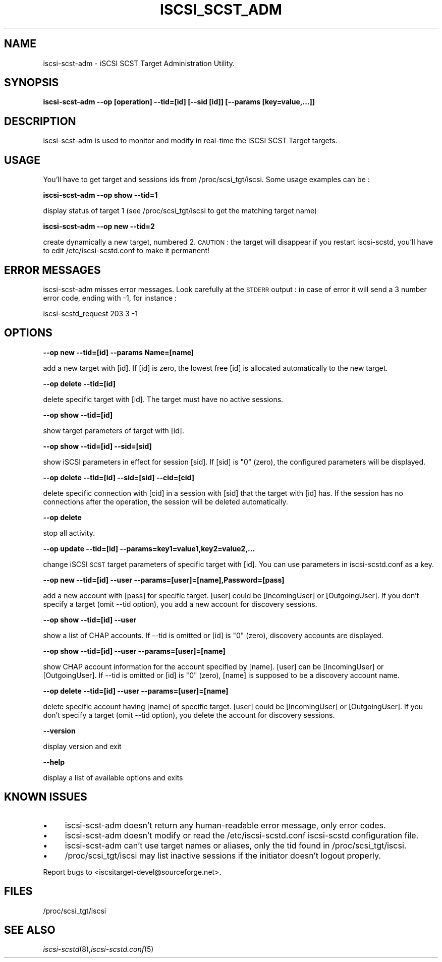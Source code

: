 .\" Automatically generated by Pod::Man 2.09 (Pod::Simple 3.04)
.\"
.\" Standard preamble:
.\" ========================================================================
.de Sh \" Subsection heading
.br
.if t .Sp
.ne 5
.PP
\fB\\$1\fR
.PP
..
.de Sp \" Vertical space (when we can't use .PP)
.if t .sp .5v
.if n .sp
..
.de Vb \" Begin verbatim text
.ft CW
.nf
.ne \\$1
..
.de Ve \" End verbatim text
.ft R
.fi
..
.\" Set up some character translations and predefined strings.  \*(-- will
.\" give an unbreakable dash, \*(PI will give pi, \*(L" will give a left
.\" double quote, and \*(R" will give a right double quote.  | will give a
.\" real vertical bar.  \*(C+ will give a nicer C++.  Capital omega is used to
.\" do unbreakable dashes and therefore won't be available.  \*(C` and \*(C'
.\" expand to `' in nroff, nothing in troff, for use with C<>.
.tr \(*W-|\(bv\*(Tr
.ds C+ C\v'-.1v'\h'-1p'\s-2+\h'-1p'+\s0\v'.1v'\h'-1p'
.ie n \{\
.    ds -- \(*W-
.    ds PI pi
.    if (\n(.H=4u)&(1m=24u) .ds -- \(*W\h'-12u'\(*W\h'-12u'-\" diablo 10 pitch
.    if (\n(.H=4u)&(1m=20u) .ds -- \(*W\h'-12u'\(*W\h'-8u'-\"  diablo 12 pitch
.    ds L" ""
.    ds R" ""
.    ds C` ""
.    ds C' ""
'br\}
.el\{\
.    ds -- \|\(em\|
.    ds PI \(*p
.    ds L" ``
.    ds R" ''
'br\}
.\"
.\" If the F register is turned on, we'll generate index entries on stderr for
.\" titles (.TH), headers (.SH), subsections (.Sh), items (.Ip), and index
.\" entries marked with X<> in POD.  Of course, you'll have to process the
.\" output yourself in some meaningful fashion.
.if \nF \{\
.    de IX
.    tm Index:\\$1\t\\n%\t"\\$2"
..
.    nr % 0
.    rr F
.\}
.\"
.\" For nroff, turn off justification.  Always turn off hyphenation; it makes
.\" way too many mistakes in technical documents.
.hy 0
.if n .na
.\"
.\" Accent mark definitions (@(#)ms.acc 1.5 88/02/08 SMI; from UCB 4.2).
.\" Fear.  Run.  Save yourself.  No user-serviceable parts.
.    \" fudge factors for nroff and troff
.if n \{\
.    ds #H 0
.    ds #V .8m
.    ds #F .3m
.    ds #[ \f1
.    ds #] \fP
.\}
.if t \{\
.    ds #H ((1u-(\\\\n(.fu%2u))*.13m)
.    ds #V .6m
.    ds #F 0
.    ds #[ \&
.    ds #] \&
.\}
.    \" simple accents for nroff and troff
.if n \{\
.    ds ' \&
.    ds ` \&
.    ds ^ \&
.    ds , \&
.    ds ~ ~
.    ds /
.\}
.if t \{\
.    ds ' \\k:\h'-(\\n(.wu*8/10-\*(#H)'\'\h"|\\n:u"
.    ds ` \\k:\h'-(\\n(.wu*8/10-\*(#H)'\`\h'|\\n:u'
.    ds ^ \\k:\h'-(\\n(.wu*10/11-\*(#H)'^\h'|\\n:u'
.    ds , \\k:\h'-(\\n(.wu*8/10)',\h'|\\n:u'
.    ds ~ \\k:\h'-(\\n(.wu-\*(#H-.1m)'~\h'|\\n:u'
.    ds / \\k:\h'-(\\n(.wu*8/10-\*(#H)'\z\(sl\h'|\\n:u'
.\}
.    \" troff and (daisy-wheel) nroff accents
.ds : \\k:\h'-(\\n(.wu*8/10-\*(#H+.1m+\*(#F)'\v'-\*(#V'\z.\h'.2m+\*(#F'.\h'|\\n:u'\v'\*(#V'
.ds 8 \h'\*(#H'\(*b\h'-\*(#H'
.ds o \\k:\h'-(\\n(.wu+\w'\(de'u-\*(#H)/2u'\v'-.3n'\*(#[\z\(de\v'.3n'\h'|\\n:u'\*(#]
.ds d- \h'\*(#H'\(pd\h'-\w'~'u'\v'-.25m'\f2\(hy\fP\v'.25m'\h'-\*(#H'
.ds D- D\\k:\h'-\w'D'u'\v'-.11m'\z\(hy\v'.11m'\h'|\\n:u'
.ds th \*(#[\v'.3m'\s+1I\s-1\v'-.3m'\h'-(\w'I'u*2/3)'\s-1o\s+1\*(#]
.ds Th \*(#[\s+2I\s-2\h'-\w'I'u*3/5'\v'-.3m'o\v'.3m'\*(#]
.ds ae a\h'-(\w'a'u*4/10)'e
.ds Ae A\h'-(\w'A'u*4/10)'E
.    \" corrections for vroff
.if v .ds ~ \\k:\h'-(\\n(.wu*9/10-\*(#H)'\s-2\u~\d\s+2\h'|\\n:u'
.if v .ds ^ \\k:\h'-(\\n(.wu*10/11-\*(#H)'\v'-.4m'^\v'.4m'\h'|\\n:u'
.    \" for low resolution devices (crt and lpr)
.if \n(.H>23 .if \n(.V>19 \
\{\
.    ds : e
.    ds 8 ss
.    ds o a
.    ds d- d\h'-1'\(ga
.    ds D- D\h'-1'\(hy
.    ds th \o'bp'
.    ds Th \o'LP'
.    ds ae ae
.    ds Ae AE
.\}
.rm #[ #] #H #V #F C
.\" ========================================================================
.\"
.IX Title "ISCSI_SCST_ADM 1"
.TH ISCSI_SCST_ADM 8 "2007-05" "iSCSI SCST Target admin" "User Manuals"
.SH "NAME"
iscsi-scst-adm \- iSCSI SCST Target Administration Utility.
.SH "SYNOPSIS"
.IX Header "SYNOPSIS"
\&\fBiscsi-scst-adm \-\-op [operation] \-\-tid=[id] [\-\-sid [id]] [\-\-params [key=value,...]]\fR
.SH "DESCRIPTION"
.IX Header "DESCRIPTION"
iscsi-scst-adm is used to monitor and modify in real-time the iSCSI SCST Target 
targets.
.SH "USAGE"
.IX Header "USAGE"
You'll have to get target and sessions ids from /proc/scsi_tgt/iscsi.
Some usage examples can be :
.PP
\&\fBiscsi-scst-adm \-\-op show \-\-tid=1\fR
.PP
display status of target 1 (see /proc/scsi_tgt/iscsi to get the matching target name)
.PP
\&\fBiscsi-scst-adm \-\-op new \-\-tid=2\fR
.PP
create dynamically a new target, numbered 2. \s-1CAUTION\s0 : the target will disappear if you restart iscsi-scstd, you'll have to edit /etc/iscsi-scstd.conf to make it permanent!
.SH "ERROR MESSAGES"
.IX Header "ERROR MESSAGES"
iscsi-scst-adm misses error messages. Look carefully at the \s-1STDERR\s0 output : in case of error
it will send a 3 number error code, ending with \-1, for instance :
.PP
iscsi-scstd_request 203 3 \-1
.SH "OPTIONS"
.IX Header "OPTIONS"
\&\fB\-\-op new \-\-tid=[id] \-\-params Name=[name]\fR
.PP
add a new target with [id]. If [id] is zero, the lowest free [id] is allocated automatically to the new target.
.PP
\&\fB\-\-op delete \-\-tid=[id]\fR
.PP
delete specific target with [id]. The target must
have no active sessions.
.PP
\&\fB\-\-op show \-\-tid=[id]\fR
.PP
show target parameters of target with [id].
.PP
\&\fB\-\-op show \-\-tid=[id] \-\-sid=[sid]\fR
.PP
show iSCSI parameters in effect for session [sid]. If
[sid] is \*(L"0\*(R" (zero), the configured parameters
will be displayed.
.PP
\&\fB\-\-op delete \-\-tid=[id] \-\-sid=[sid] \-\-cid=[cid]\fR
.PP
delete specific connection with [cid] in a session
with [sid] that the target with [id] has.
If the session has no connections after
the operation, the session will be deleted
automatically.
.PP
\&\fB\-\-op delete\fR
.PP
stop all activity.
.PP
\&\fB\-\-op update \-\-tid=[id] \-\-params=key1=value1,key2=value2,...\fR
.PP
change iSCSI \s-1SCST\s0 target parameters of specific
target with [id]. You can use parameters in iscsi-scstd.conf
as a key.
.PP
\&\fB\-\-op new \-\-tid=[id] \-\-user \-\-params=[user]=[name],Password=[pass]\fR
.PP
add a new account with [pass] for specific target.
[user] could be [IncomingUser] or [OutgoingUser].
If you don't specify a target (omit \-\-tid option),
you add a new account for discovery sessions.
.PP
\&\fB\-\-op show \-\-tid=[id] \-\-user\fR
.PP
show a list of CHAP accounts.
If \-\-tid is omitted or [id] is \*(L"0\*(R" (zero), discovery accounts are displayed.
.PP
\&\fB\-\-op show \-\-tid=[id] \-\-user \-\-params=[user]=[name]\fR
.PP
show CHAP account information for the account specified by [name].
[user] can be [IncomingUser] or [OutgoingUser].
If \-\-tid is omitted or [id] is \*(L"0\*(R" (zero), [name] is supposed to be a discovery account name.
.PP
\&\fB\-\-op delete \-\-tid=[id] \-\-user \-\-params=[user]=[name]\fR
.PP
delete specific account having [name] of specific
target. [user] could be [IncomingUser] or
[OutgoingUser].
If you don't specify a target (omit \-\-tid option),
you delete the account for discovery sessions.
.PP
\&\fB\-\-version\fR
.PP
display version and exit
.PP
\&\fB\-\-help\fR
.PP
display a list of available options and exits
.SH "KNOWN ISSUES"
.IX Header "KNOWN ISSUES"
.IP "\(bu" 4
iscsi-scst-adm doesn't return any human-readable error message, only error codes.
.IP "\(bu" 4
iscsi-scst-adm doesn't modify or read the /etc/iscsi-scstd.conf iscsi-scstd configuration file.
.IP "\(bu" 4
iscsi-scst-adm can't use target names or aliases, only the tid found in /proc/scsi_tgt/iscsi.
.IP "\(bu" 4
/proc/scsi_tgt/iscsi may list inactive sessions if the initiator doesn't logout properly.
.PP
Report bugs to <iscsitarget\-devel@sourceforge.net>.
.SH "FILES"
.IX Header "FILES"
/proc/scsi_tgt/iscsi
.SH "SEE ALSO"
.IX Header "SEE ALSO"
\&\fIiscsi-scstd\fR\|(8),\fIiscsi-scstd.conf\fR\|(5)
.\"man page written by Emmanuel Florac <eflorac@intellique.com"
.\"distributed under GPL v2 licence"
